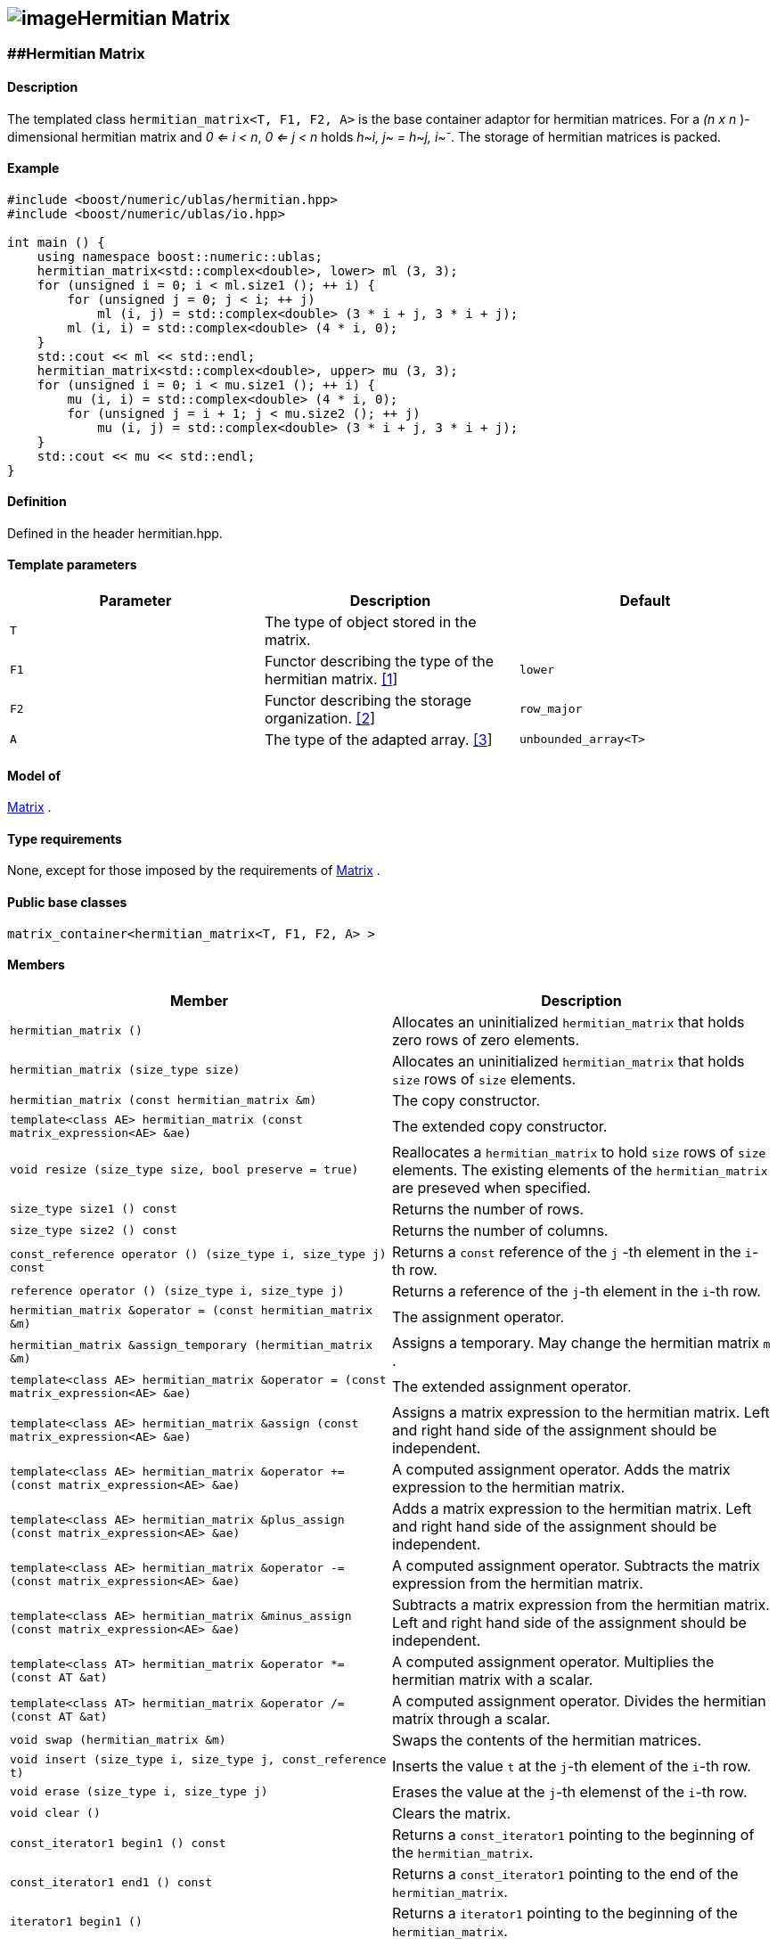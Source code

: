 == image:../../../../boost.png[image]Hermitian Matrix

[[toc]]

=== [#hermitian_matrix]####Hermitian Matrix

==== Description

The templated class `hermitian_matrix<T, F1, F2, A>` is the base
container adaptor for hermitian matrices. For a _(n x n_ )-dimensional
hermitian matrix and _0 <= i < n_, _0 <= j < n_ holds __h__~_i, j_~ __=
h__~_j, i_~^_-_^. The storage of hermitian matrices is packed.

==== Example

....
#include <boost/numeric/ublas/hermitian.hpp>
#include <boost/numeric/ublas/io.hpp>

int main () {
    using namespace boost::numeric::ublas;
    hermitian_matrix<std::complex<double>, lower> ml (3, 3);
    for (unsigned i = 0; i < ml.size1 (); ++ i) {
        for (unsigned j = 0; j < i; ++ j)
            ml (i, j) = std::complex<double> (3 * i + j, 3 * i + j);
        ml (i, i) = std::complex<double> (4 * i, 0);
    }
    std::cout << ml << std::endl;
    hermitian_matrix<std::complex<double>, upper> mu (3, 3);
    for (unsigned i = 0; i < mu.size1 (); ++ i) {
        mu (i, i) = std::complex<double> (4 * i, 0);
        for (unsigned j = i + 1; j < mu.size2 (); ++ j)
            mu (i, j) = std::complex<double> (3 * i + j, 3 * i + j);
    }
    std::cout << mu << std::endl;
}
....

==== Definition

Defined in the header hermitian.hpp.

==== Template parameters

[cols=",,",]
|===
|Parameter |Description |Default

|`T` |The type of object stored in the matrix. |

|`F1` |Functor describing the type of the hermitian matrix.
link:#hermitian_matrix_1[[1]] |`lower`

|`F2` |Functor describing the storage organization.
link:#hermitian_matrix_2[[2]] |`row_major`

|`A` |The type of the adapted array. link:#hermitian_matrix_3[[3]]
|`unbounded_array<T>`
|===

==== Model of

link:container_concept.html#matrix[Matrix] .

==== Type requirements

None, except for those imposed by the requirements of
link:container_concept.html#matrix[Matrix] .

==== Public base classes

`matrix_container<hermitian_matrix<T, F1, F2, A> >`

==== Members

[cols=",",]
|===
|Member |Description

|`hermitian_matrix ()` |Allocates an uninitialized `hermitian_matrix`
that holds zero rows of zero elements.

|`hermitian_matrix (size_type size)` |Allocates an uninitialized
`hermitian_matrix` that holds `size` rows of `size` elements.

|`hermitian_matrix (const hermitian_matrix &m)` |The copy constructor.

|`template<class AE> hermitian_matrix (const matrix_expression<AE> &ae)`
|The extended copy constructor.

|`void resize (size_type size, bool preserve = true)` |Reallocates a
`hermitian_matrix` to hold `size` rows of `size` elements. The existing
elements of the `hermitian_matrix` are preseved when specified.

|`size_type size1 () const` |Returns the number of rows.

|`size_type size2 () const` |Returns the number of columns.

|`const_reference operator () (size_type i, size_type j) const` |Returns
a `const` reference of the `j` -th element in the `i`-th row.

|`reference operator () (size_type i, size_type j)` |Returns a reference
of the `j`-th element in the `i`-th row.

|`hermitian_matrix &operator = (const hermitian_matrix &m)` |The
assignment operator.

|`hermitian_matrix &assign_temporary (hermitian_matrix &m)` |Assigns a
temporary. May change the hermitian matrix `m` .

|`template<class AE> hermitian_matrix &operator = (const matrix_expression<AE> &ae)`
|The extended assignment operator.

|`template<class AE> hermitian_matrix &assign (const matrix_expression<AE> &ae)`
|Assigns a matrix expression to the hermitian matrix. Left and right
hand side of the assignment should be independent.

|`template<class AE> hermitian_matrix &operator += (const matrix_expression<AE> &ae)`
|A computed assignment operator. Adds the matrix expression to the
hermitian matrix.

|`template<class AE> hermitian_matrix &plus_assign (const matrix_expression<AE> &ae)`
|Adds a matrix expression to the hermitian matrix. Left and right hand
side of the assignment should be independent.

|`template<class AE> hermitian_matrix &operator -= (const matrix_expression<AE> &ae)`
|A computed assignment operator. Subtracts the matrix expression from
the hermitian matrix.

|`template<class AE> hermitian_matrix &minus_assign (const matrix_expression<AE> &ae)`
|Subtracts a matrix expression from the hermitian matrix. Left and right
hand side of the assignment should be independent.

|`template<class AT> hermitian_matrix &operator *= (const AT &at)` |A
computed assignment operator. Multiplies the hermitian matrix with a
scalar.

|`template<class AT> hermitian_matrix &operator /= (const AT &at)` |A
computed assignment operator. Divides the hermitian matrix through a
scalar.

|`void swap (hermitian_matrix &m)` |Swaps the contents of the hermitian
matrices.

|`void insert (size_type i, size_type j, const_reference t)` |Inserts
the value `t` at the `j`-th element of the `i`-th row.

|`void erase (size_type i, size_type j)` |Erases the value at the `j`-th
elemenst of the `i`-th row.

|`void clear ()` |Clears the matrix.

|`const_iterator1 begin1 () const` |Returns a `const_iterator1` pointing
to the beginning of the `hermitian_matrix`.

|`const_iterator1 end1 () const` |Returns a `const_iterator1` pointing
to the end of the `hermitian_matrix`.

|`iterator1 begin1 ()` |Returns a `iterator1` pointing to the beginning
of the `hermitian_matrix`.

|`iterator1 end1 ()` |Returns a `iterator1` pointing to the end of the
`hermitian_matrix`.

|`const_iterator2 begin2 () const` |Returns a `const_iterator2` pointing
to the beginning of the `hermitian_matrix`.

|`const_iterator2 end2 () const` |Returns a `const_iterator2` pointing
to the end of the `hermitian_matrix`.

|`iterator2 begin2 ()` |Returns a `iterator2` pointing to the beginning
of the `hermitian_matrix`.

|`iterator2 end2 ()` |Returns a `iterator2` pointing to the end of the
`hermitian_matrix`.

|`const_reverse_iterator1 rbegin1 () const` |Returns a
`const_reverse_iterator1` pointing to the beginning of the reversed
`hermitian_matrix`.

|`const_reverse_iterator1 rend1 () const` |Returns a
`const_reverse_iterator1` pointing to the end of the reversed
`hermitian_matrix`.

|`reverse_iterator1 rbegin1 ()` |Returns a `reverse_iterator1` pointing
to the beginning of the reversed `hermitian_matrix`.

|`reverse_iterator1 rend1 ()` |Returns a `reverse_iterator1` pointing to
the end of the reversed `hermitian_matrix`.

|`const_reverse_iterator2 rbegin2 () const` |Returns a
`const_reverse_iterator2` pointing to the beginning of the reversed
`hermitian_matrix`.

|`const_reverse_iterator2 rend2 () const` |Returns a
`const_reverse_iterator2` pointing to the end of the reversed
`hermitian_matrix`.

|`reverse_iterator2 rbegin2 ()` |Returns a `reverse_iterator2` pointing
to the beginning of the reversed `hermitian_matrix`.

|`reverse_iterator2 rend2 ()` |Returns a `reverse_iterator2` pointing to
the end of the reversed `hermitian_matrix`.
|===

==== Notes

[#hermitian_matrix_1]#[1]# Supported parameters for the type of the
hermitian matrix are `lower` and `upper`.

[#hermitian_matrix_2]#[2]# Supported parameters for the storage
organization are `row_major` and `column_major`.

[#hermitian_matrix_3]#[3]# Supported parameters for the adapted array
are `unbounded_array<T>` , `bounded_array<T>` and `std::vector<T>` .

=== [#hermitian_adaptor]####Hermitian Adaptor

==== Description

The templated class `hermitian_adaptor<M, F>` is a hermitian matrix
adaptor for other matrices.

==== Example

....
#include <boost/numeric/ublas/hermitian.hpp>
#include <boost/numeric/ublas/io.hpp>

int main () {
    using namespace boost::numeric::ublas;
    matrix<std::complex<double> > m (3, 3);
    hermitian_adaptor<matrix<std::complex<double> >, lower> hal (m);
    for (unsigned i = 0; i < hal.size1 (); ++ i) {
        for (unsigned j = 0; j < i; ++ j)
            hal (i, j) = std::complex<double> (3 * i + j, 3 * i + j);
        hal (i, i) = std::complex<double> (4 * i, 0);
    }
    std::cout << hal << std::endl;
    hermitian_adaptor<matrix<std::complex<double> >, upper> hau (m);
    for (unsigned i = 0; i < hau.size1 (); ++ i) {
        hau (i, i) = std::complex<double> (4 * i, 0);
        for (unsigned j = i + 1; j < hau.size2 (); ++ j)
            hau (i, j) = std::complex<double> (3 * i + j, 3 * i + j);
    }
    std::cout << hau << std::endl;
}
....

==== Definition

Defined in the header hermitian.hpp.

==== Template parameters

[cols=",,",]
|===
|Parameter |Description |Default

|`M` |The type of the adapted matrix. |

|`F` |Functor describing the type of the hermitian adaptor.
link:#hermitian_adaptor_1[[1]] |`lower`
|===

==== Model of

link:expression_concept.html#matrix_expression[Matrix Expression] .

==== Type requirements

None, except for those imposed by the requirements of
link:expression_concept.html#matrix_expression[Matrix Expression] .

==== Public base classes

`matrix_expression<hermitian_adaptor<M, F> >`

==== Members

[cols=",",]
|===
|Member |Description

|`hermitian_adaptor (matrix_type &data)` |Constructs a
`hermitian_adaptor` of a matrix.

|`hermitian_adaptor (const hermitian_adaptor &m)` |The copy constructor.

|`template<class AE> hermitian_adaptor (const matrix_expression<AE> &ae)`
|The extended copy constructor.

|`size_type size1 () const` |Returns the number of rows.

|`size_type size2 () const` |Returns the number of columns.

|`const_reference operator () (size_type i, size_type j) const` |Returns
a `const` reference of the `j` -th element in the `i`-th row.

|`reference operator () (size_type i, size_type j)` |Returns a reference
of the `j`-th element in the `i`-th row.

|`hermitian_adaptor &operator = (const hermitian_adaptor &m)` |The
assignment operator.

|`hermitian_adaptor &assign_temporary (hermitian_adaptor &m)` |Assigns a
temporary. May change the hermitian adaptor `m`.

|`template<class AE> hermitian_adaptor &operator = (const matrix_expression<AE> &ae)`
|The extended assignment operator.

|`template<class AE> hermitian_adaptor &assign (const matrix_expression<AE> &ae)`
|Assigns a matrix expression to the hermitian adaptor. Left and right
hand side of the assignment should be independent.

|`template<class AE> hermitian_adaptor &operator += (const matrix_expression<AE> &ae)`
|A computed assignment operator. Adds the matrix expression to the
hermitian adaptor.

|`template<class AE> hermitian_adaptor &plus_assign (const matrix_expression<AE> &ae)`
|Adds a matrix expression to the hermitian adaptor. Left and right hand
side of the assignment should be independent.

|`template<class AE> hermitian_adaptor &operator -= (const matrix_expression<AE> &ae)`
|A computed assignment operator. Subtracts the matrix expression from
the hermitian adaptor.

|`template<class AE> hermitian_adaptor &minus_assign (const matrix_expression<AE> &ae)`
|Subtracts a matrix expression from the hermitian adaptor. Left and
right hand side of the assignment should be independent.

|`template<class AT> hermitian_adaptor &operator *= (const AT &at)` |A
computed assignment operator. Multiplies the hermitian adaptor with a
scalar.

|`template<class AT> hermitian_adaptor &operator /= (const AT &at)` |A
computed assignment operator. Divides the hermitian adaptor through a
scalar.

|`void swap (hermitian_adaptor &m)` |Swaps the contents of the hermitian
adaptors.

|`const_iterator1 begin1 () const` |Returns a `const_iterator1` pointing
to the beginning of the `hermitian_adaptor`.

|`const_iterator1 end1 () const` |Returns a `const_iterator1` pointing
to the end of the `hermitian_adaptor`.

|`iterator1 begin1 ()` |Returns a `iterator1` pointing to the beginning
of the `hermitian_adaptor`.

|`iterator1 end1 ()` |Returns a `iterator1` pointing to the end of the
`hermitian_adaptor`.

|`const_iterator2 begin2 () const` |Returns a `const_iterator2` pointing
to the beginning of the `hermitian_adaptor`.

|`const_iterator2 end2 () const` |Returns a `const_iterator2` pointing
to the end of the `hermitian_adaptor`.

|`iterator2 begin2 ()` |Returns a `iterator2` pointing to the beginning
of the `hermitian_adaptor`.

|`iterator2 end2 ()` |Returns a `iterator2` pointing to the end of the
`hermitian_adaptor`.

|`const_reverse_iterator1 rbegin1 () const` |Returns a
`const_reverse_iterator1` pointing to the beginning of the reversed
`hermitian_adaptor`.

|`const_reverse_iterator1 rend1 () const` |Returns a
`const_reverse_iterator1` pointing to the end of the reversed
`hermitian_adaptor`.

|`reverse_iterator1 rbegin1 ()` |Returns a `reverse_iterator1` pointing
to the beginning of the reversed `hermitian_adaptor`.

|`reverse_iterator1 rend1 ()` |Returns a `reverse_iterator1` pointing to
the end of the reversed `hermitian_adaptor`.

|`const_reverse_iterator2 rbegin2 () const` |Returns a
`const_reverse_iterator2` pointing to the beginning of the reversed
`hermitian_adaptor`.

|`const_reverse_iterator2 rend2 () const` |Returns a
`const_reverse_iterator2` pointing to the end of the reversed
`hermitian_adaptor`.

|`reverse_iterator2 rbegin2 ()` |Returns a `reverse_iterator2` pointing
to the beginning of the reversed `hermitian_adaptor`.

|`reverse_iterator2 rend2 ()` |Returns a `reverse_iterator2` pointing to
the end of the reversed `hermitian_adaptor`.
|===

==== Notes

[#hermitian_adaptor_1]#[1]# Supported parameters for the type of the
hermitian adaptor are `lower` and `upper`.

'''''

Copyright (©) 2000-2002 Joerg Walter, Mathias Koch +
Use, modification and distribution are subject to the Boost Software
License, Version 1.0. (See accompanying file LICENSE_1_0.txt or copy at
http://www.boost.org/LICENSE_1_0.txt ).
